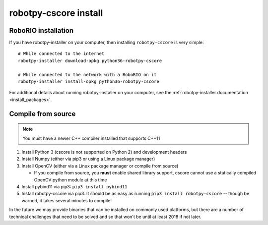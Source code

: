 
.. _install_cscore:

robotpy-cscore install
======================

RoboRIO installation
--------------------

If you have robotpy-installer on your computer, then installing ``robotpy-cscore``
is very simple::
   
   # While connected to the internet
   robotpy-installer download-opkg python36-robotpy-cscore
   
   # While connected to the network with a RoboRIO on it
   robotpy-installer install-opkg python36-robotpy-cscore
    
For additional details about running robotpy-installer on your computer, see
the :ref:`robotpy-installer documentation <install_packages>`.

Compile from source
-------------------

.. note:: You must have a newer C++ compiler installed that supports C++11

1. Install Python 3 (cscore is not supported on Python 2) and development headers
2. Install Numpy (either via pip3 or using a Linux package manager)
3. Install OpenCV (either via a Linux package manager or compile from source)

   * If you compile from source, you **must** enable shared library support, 
     cscore cannot use a statically compiled OpenCV python module at this time
     
4. Install pybind11 via pip3: ``pip3 install pybind11``
5. Install robotpy-cscore via pip3. It should be as easy as running
   ``pip3 install robotpy-cscore`` -- though be warned, it takes several minutes to
   compile!

In the future we may provide binaries that can be installed on commonly used
platforms, but there are a number of technical challenges that need to be solved
and so that won't be until at least 2018 if not later.
